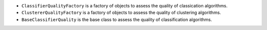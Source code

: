 - ``ClassifierQualityFactory`` is a factory of objects to assess the quality of classication algorithms.
- ``ClustererQualityFactory`` is a factory of objects to assess the quality of clustering algorithms.
- ``BaseClassifierQuality`` is the base class to assess the quality of classification algorithms.
